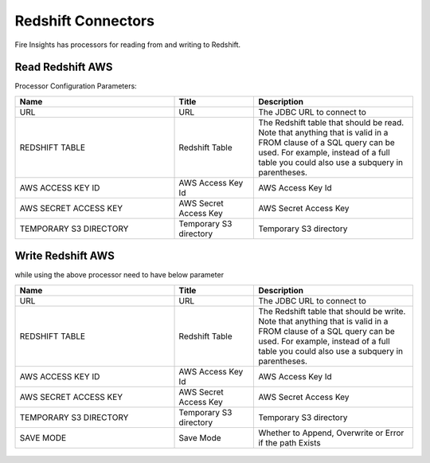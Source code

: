 Redshift Connectors
========================

Fire Insights has processors for reading from and writing to Redshift.

Read Redshift AWS
-----------

Processor Configuration Parameters:

.. list-table::
      :widths: 10 5 10
      :header-rows: 1

      * - Name
        - Title
        - Description
      * - URL
        - URL
        - The JDBC URL to connect to
      * - REDSHIFT TABLE
        - Redshift Table
        - The Redshift table that should be read. Note that anything that is valid in a FROM clause of a SQL query can be used. For example, instead of a full table you could also use a subquery in parentheses.
      * - AWS ACCESS KEY ID
        - AWS Access Key Id
        - AWS Access Key Id
      * - AWS SECRET ACCESS KEY
        - AWS Secret Access Key
        - AWS Secret Access Key
      * - TEMPORARY S3 DIRECTORY
        - Temporary S3 directory
        - Temporary S3 directory

.. figure:: ../../_assets/aws/read_redshift.PNG
   :alt: aws
   :width: 60% 

Write Redshift AWS
---------------

while using the above processor need to have below parameter

.. list-table::
      :widths: 10 5 10
      :header-rows: 1

      * - Name
        - Title
        - Description
      * - URL
        - URL
        - The JDBC URL to connect to
      * - REDSHIFT TABLE
        - Redshift Table
        - The Redshift table that should be write. Note that anything that is valid in a FROM clause of a SQL query can be used. For example, instead of a full table you could also use a subquery in parentheses.
      * - AWS ACCESS KEY ID
        - AWS Access Key Id
        - AWS Access Key Id
      * - AWS SECRET ACCESS KEY
        - AWS Secret Access Key
        - AWS Secret Access Key
      * - TEMPORARY S3 DIRECTORY
        - Temporary S3 directory
        - Temporary S3 directory
      * - SAVE MODE
        - Save Mode
        - Whether to Append, Overwrite or Error if the path Exists


.. figure:: ../../_assets/aws/saveredshift.PNG
   :alt: aws
   :width: 60%
